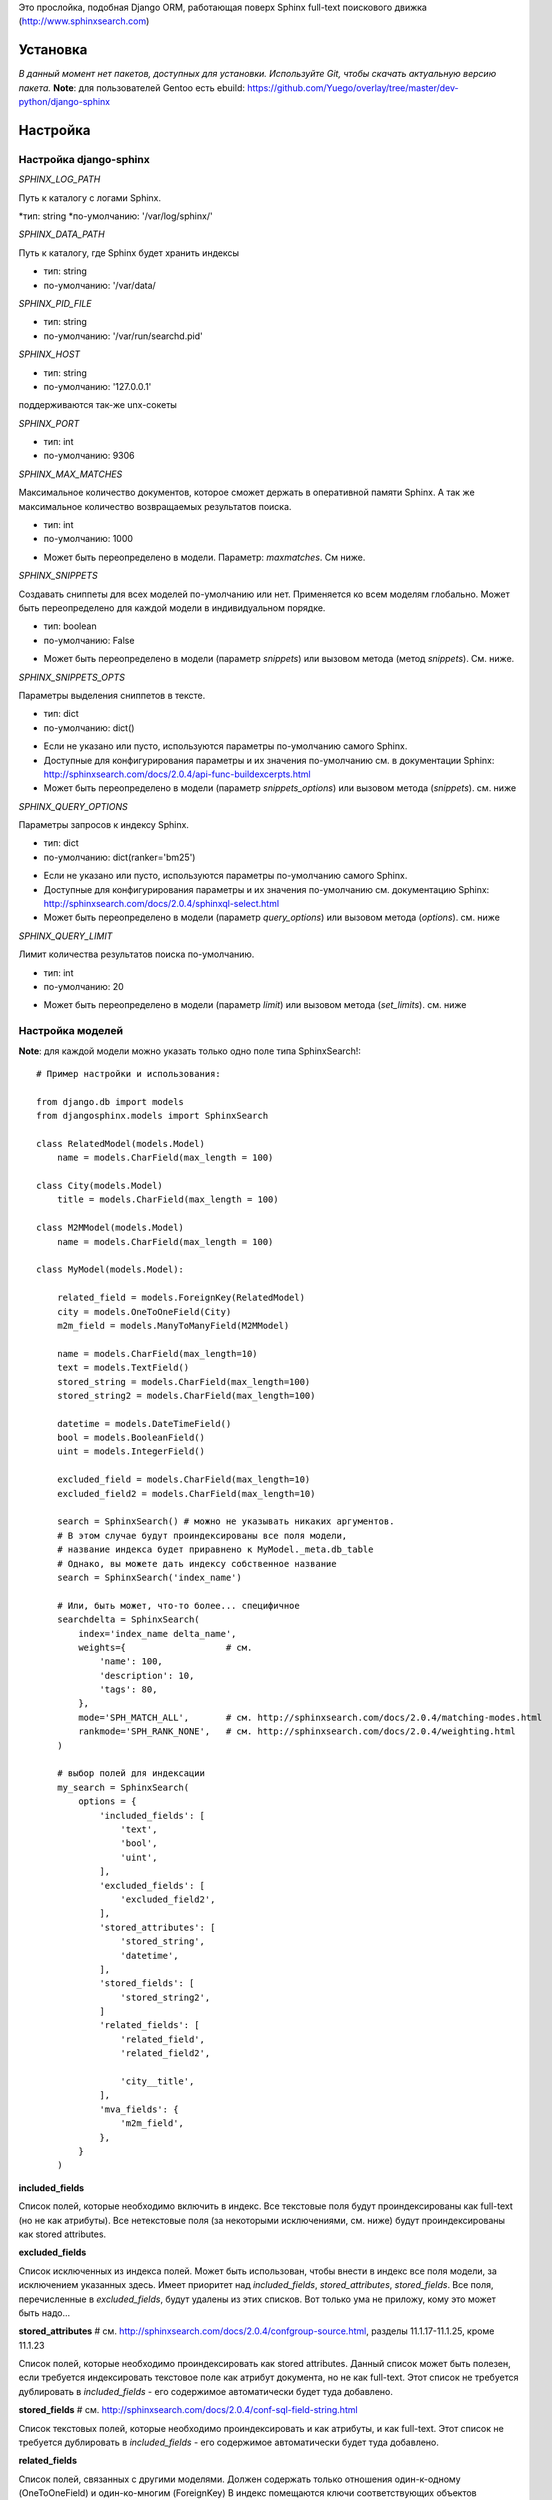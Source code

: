 Это прослойка, подобная Django ORM, работающая поверх Sphinx full-text поискового движка (http://www.sphinxsearch.com)


Установка
---------

*В данный момент нет пакетов, доступных для установки. Используйте Git, чтобы скачать актуальную версию пакета.*
**Note**: для пользователей Gentoo есть ebuild: https://github.com/Yuego/overlay/tree/master/dev-python/django-sphinx

Настройка
---------

**Настройка django-sphinx**
===========================

*SPHINX_LOG_PATH*

Путь к каталогу с логами Sphinx.

*тип: string
*по-умолчанию: '/var/log/sphinx/'

*SPHINX_DATA_PATH*

Путь к каталогу, где Sphinx будет хранить индексы

- тип: string
- по-умолчанию: '/var/data/

*SPHINX_PID_FILE*

- тип: string
- по-умолчанию: '/var/run/searchd.pid'

*SPHINX_HOST*

- тип: string
- по-умолчанию: '127.0.0.1'
поддерживаются так-же unx-сокеты

*SPHINX_PORT*

- тип: int
- по-умолчанию: 9306

*SPHINX_MAX_MATCHES*

Максимальное количество документов, которое сможет держать в оперативной памяти Sphinx. А так же максимальное количество возвращаемых результатов поиска.

- тип: int
- по-умолчанию: 1000

* Может быть переопределено в модели. Параметр: `maxmatches`. См ниже.

*SPHINX_SNIPPETS*

Создавать сниппеты для всех моделей по-умолчанию или нет. Применяется ко всем моделям глобально. Может быть переопределено для каждой модели в индивидуальном порядке.

- тип: boolean
- по-умолчанию: False

* Может быть переопределено в модели (параметр `snippets`) или вызовом метода (метод `snippets`). См. ниже.

*SPHINX_SNIPPETS_OPTS*

Параметры выделения сниппетов в тексте.

- тип: dict
- по-умолчанию: dict()

* Если не указано или пусто, используются параметры по-умолчанию самого Sphinx.
* Доступные для конфигурирования параметры и их значения по-умолчанию см. в документации Sphinx: http://sphinxsearch.com/docs/2.0.4/api-func-buildexcerpts.html
* Может быть переопределено в модели (параметр `snippets_options`) или вызовом метода (`snippets`). см. ниже

*SPHINX_QUERY_OPTIONS*

Параметры запросов к индексу Sphinx.

- тип: dict
- по-умолчанию: dict(ranker='bm25')

* Если не указано или пусто, используются параметры по-умолчанию самого Sphinx.
* Доступные для конфигурирования параметры и их значения по-умолчанию см. документацию Sphinx: http://sphinxsearch.com/docs/2.0.4/sphinxql-select.html
* Может быть переопределено в модели (параметр `query_options`) или вызовом метода (`options`). см. ниже

*SPHINX_QUERY_LIMIT*

Лимит количества результатов поиска по-умолчанию.

- тип: int
- по-умолчанию: 20

* Может быть переопределено в модели (параметр `limit`) или вызовом метода (`set_limits`). см. ниже


Настройка моделей
=================

**Note**: для каждой модели можно указать только одно поле типа SphinxSearch!::

    # Пример настройки и использования:

    from django.db import models
    from djangosphinx.models import SphinxSearch

    class RelatedModel(models.Model)
        name = models.CharField(max_length = 100)

    class City(models.Model)
        title = models.CharField(max_length = 100)

    class M2MModel(models.Model)
        name = models.CharField(max_length = 100)

    class MyModel(models.Model):

        related_field = models.ForeignKey(RelatedModel)
        city = models.OneToOneField(City)
        m2m_field = models.ManyToManyField(M2MModel)

        name = models.CharField(max_length=10)
        text = models.TextField()
        stored_string = models.CharField(max_length=100)
        stored_string2 = models.CharField(max_length=100)

        datetime = models.DateTimeField()
        bool = models.BooleanField()
        uint = models.IntegerField()

        excluded_field = models.CharField(max_length=10)
        excluded_field2 = models.CharField(max_length=10)

        search = SphinxSearch() # можно не указывать никаких аргументов.
        # В этом случае будут проиндексированы все поля модели,
        # название индекса будет приравнено к MyModel._meta.db_table
        # Однако, вы можете дать индексу собственное название
        search = SphinxSearch('index_name')

        # Или, быть может, что-то более... специфичное
        searchdelta = SphinxSearch(
            index='index_name delta_name',
            weights={                   # см.
                'name': 100,
                'description': 10,
                'tags': 80,
            },
            mode='SPH_MATCH_ALL',       # см. http://sphinxsearch.com/docs/2.0.4/matching-modes.html
            rankmode='SPH_RANK_NONE',   # см. http://sphinxsearch.com/docs/2.0.4/weighting.html
        )

        # выбор полей для индексации
        my_search = SphinxSearch(
            options = {
                'included_fields': [
                    'text',
                    'bool',
                    'uint',
                ],
                'excluded_fields': [
                    'excluded_field2',
                ],
                'stored_attributes': [
                    'stored_string',
                    'datetime',
                ],
                'stored_fields': [
                    'stored_string2',
                ]
                'related_fields': [
                    'related_field',
                    'related_field2',

                    'city__title',
                ],
                'mva_fields': {
                    'm2m_field',
                },
            }
        )


**included_fields**

Список полей, которые необходимо включить в индекс. Все текстовые поля будут проиндексированы как full-text (но не как атрибуты). Все нетекстовые поля (за некоторыми исключениями, см. ниже) будут проиндексированы как stored attributes.

**excluded_fields**

Список исключенных из индекса полей. Может быть использован, чтобы внести в индекс все поля модели, за исключением указанных здесь.
Имеет приоритет над `included_fields`, `stored_attributes`, `stored_fields`. Все поля, перечисленные в `excluded_fields`, будут удалены из этих списков.
Вот только ума не приложу, кому это может быть надо...

**stored_attributes**   # см. http://sphinxsearch.com/docs/2.0.4/confgroup-source.html, разделы 11.1.17-11.1.25, кроме 11.1.23

Список полей, которые необходимо проиндексировать как stored attributes.
Данный список может быть полезен, если требуется индексировать текстовое поле как атрибут документа, но не как full-text.
Этот список не требуется дублировать в `included_fields` - его содержимое автоматически будет туда добавлено.

**stored_fields**       # см. http://sphinxsearch.com/docs/2.0.4/conf-sql-field-string.html

Список текстовых полей, которые необходимо проиндексировать и как атрибуты, и как full-text.
Этот список не требуется дублировать в `included_fields` - его содержимое автоматически будет туда добавлено.

**related_fields**

Список полей, связанных с другими моделями. Должен содержать только отношения один-к-одному (OneToOneField) и один-ко-многим (ForeignKey)
В индекс помещаются ключи соответствующих объектов связанных моделей в виде stored-атрибутов.
По этим объектам можно фильтровать выборку (см. примеры ниже)

Кроме того, если данные разбиты на несколько таблиц, связанных отношением один-к-одному, можно поместить в индекс так же поля связанной таблицы. Для этого нужно добавить список полей по принципу, аналогичному тому, что используется в Django ORM:

*Пример*
Если в модели имеется поле city, связанное с моделью City и необходимо поместить в индекс название города (поле title), то в список нужно добавить строку 'city__title'.

**mva_fields**      # см. http://sphinxsearch.com/docs/2.0.4/conf-sql-attr-multi.html

Список MVA-атрибутов.

**WARNING**
Будьте осторожны в использовании stored-атрибутов, особенно текстовых. Все атрибуты sphinx загружает в память, поэтому поля, содержащие много текста, могут съесть всю память Вашего сервера.
Заполняйте `included_fields` только необходимыми полями, но не оставляйте его пустым.
Я Вас предупредил!


Использование
-------------

**Note**: все примеры будут даны для указанной выше модели::

    queryset = MyModel.my_search.query('query')

    # простые выборки
    results1 = queryset.order_by('@weight', '@id', 'uint')
    results2 = queryset.filter(uint=[1,2,5,7,10])
    results3 = queryset.filter(bool=False)
    results4 = queryset.exclude(uint=5)[0:10]
    results5 = queryset.count()

    # примеры посложнее

    # ForeignKey или OneToOneField
    related_item = RelatedModel.objects.get(pk=1)
    related_queryset = RelatedModel.objects.get(pk__in=[1,2])

    # фильтр по идентификатору объекта из связанной модели
    results6 = queryset.filter(related_field=100)
    # или можно передать в качестве аргумента сам объект
    results7 = queryset.filter(related_field=related_item)

    # фильтр по списку идентификаторов нескольких объектов из связанной модели
    results8 = queryset.filter(related_field__in=[4,5,6])
    # или QuerySet
    results9 = queryset.filter(related_field__in=related_queryset)

    # однако, можно и так
    results10 = queryset.filter(related_field__in=related_item)


    # ManyToManyField
    m2m_item = M2MModel.objects.get(pk=1)
    m2m_queryset = M2MModel.objects.filter(pk__in=[1,2,3])

    # аналогично для MVA-атрибутов
    results11 = queryset.filter(m2m_field=23)
    results12 = queryset.filter(m2m_field=m2m_item)
    results13 = queryset.filter(m2m_field__in=[2,6,9])
    results14 = queryset.filter(m2m_field__in=m2m_queryset)
    results15 = queryset.filter(m2m_field__in=m2m_item)



Методы класса SphinxQuerySet
============================
*Note*: все перечисленные методы возвращают объект и позволяют создавать цепочки: qs = SphinxQuerySet().query('query').group_by('field')


**__init__**

Принимает 2 необязательных позиционных параметра и несколько словарных:

*model* - ссылка на класс модели, для которой создан индекс

*Если не указана и не указан параметр `index` (см. ниже), поиск осуществляется по всем существующим индексам.

*using* - имя БД (см. документацию к Djano ORM: https://docs.djangoproject.com/en/dev/topics/db/multi-db/)

*query_options* - см. `SPHINX_QUERY_OPTIONS` выше.

*limit* - см. `SPHINX_QUERY_LIMIT` выше.

*maxmatches* - см. `SPHINX_MAX_MATCHES` выше.

*snippets* - см. `SPHINX_SNIPPETS` выше.

*snippets_options* - см. `SPHINX_SNIPPETS_OPTS` выше.

*index* - список индексов, по которым будет осуществляться поиск.

*В названии индекса допустимы символы: [a-z0-9_-]. Все остальные будут считаться разделителями списка.

**add_index**

Принимает единственный аргумент - список индексов. Аналогично `index` в `__init__`.
Добавляет индексы в список.

**remove_index**

Аналогично `add_index`. Удаляет переданные индексы из списка.

**query**

Принимает строку - поисковый запрос.

**filter**

Аналогичен методу `filter` Django ORM.
Досупны операции: `gt`, `gte`, `lt`, `lte`, `in`, `range` и `=`::

    qs = qs.filter(field=value)
    qs = qs.filter(field__gt=value)


**exclude**

Аналогичен `filter`, но исключает указанные значения из выборки.
Поддерживает те же операции, за исключением `range` (SphinxQL не поддерживает NOT field BETWEEN val1 AND val2)

**fields**

По умолчанию Sphinx возвращает все поля индекса.
Данный метод принимает имена полей, которые должны быть получены. Значения в дальнейшем можно получить через атрибут `sphinx` объекта.

Кроме того можно создавать вычисляемые выражения (см. http://sphinxsearch.com/docs/2.0.6/sphinxql-select.html)
Для этого необходимо передать методу именованные параметры, где имя параметра - alias выражения, а значение - строка с выражением::

    qs = qs.fields(expr1='group_id*123+456')

*Note*: по-умолчанию поле `weight` теперь не возвращается. Чтобы его получить, нужно явно "попросить об этом" Sphinx::

    qs = qs.fields(weight='WEIGHT()')

**options**

Позволяет задать новые `SPHINX_QUERY_OPTIONS` путём передачи их в качестве именованных параметров данному методу.

**snippets**

Принимает один необязательный позиционный атрибут и несколько словарных

*snippets* - булев параметр. Включает или отключает создание сниппетов. (если метод вызван без параметров, создание снипеетов будет включено)

Именованные параметры см выше `SPHINX_SNIPPETS_OPTS`

**group_by**

Принимает один параметр - имя поля, по которому нужно группировать результаты поиска (в данный момент SpinxQL 2.0.4 не позволяет группировать более чем по одному полю)

**order_by**

Принимает названия полей, по которым выборка должна быть отсортирована. Аналогично одноимённому методу Django ORM.

**group_order_by**

Специфический для SphinxQL метод, позволяющий сортировать результаты внутри группы. Аналогично `order_by` принимает список полей.

**all**

Устанавливает лимит выдачи максимально возможным (см. `SPHINX_MAX_MATCHES`)

**none**

Возвращяет пустой QuerySet

**reset**

Сбрасывает все параметры к значениям по-умолчанию (или установленным в конфигурации)

**limit**

Устанавливает ограничения на выборку.
Принимает 2 позиционных параметра

*start* - смещение (сколько документов пропустить)
*stop* - номер последнего документа

Метод действует аналогично slice в python. Не путайте с limit и offset в SQL::

    qs.set_limits(100,200) == qs[100:200]

*Note*: метод не возвращает никаких значений. Пользоваться им не рекомендуется - используйте сиктаксис slice.
















Some additional methods:
* count()
* extra() (passed to the queryset)
* all() (does nothing)
* select_related() (passed to the queryset)
* group_by(field, field, field)
* set_options(index='', weights={}, weights=[], mode='SPH_MODE_*', rankmode='SPH_MATCH_*', passages=True, passages_opts={})

The django-sphinx layer also supports some basic querying over multiple indexes. To use this you first need to understand the rules of a UNION. As of djangosphinx 3.0, it is no longer necessary to store a "content_type" attribute in your index, as it is encoded in the 32-bit doc_id along with object pk. Additionally, ContentType queries are stored in cache under the format "djangosphinx_content_type_xxx", where xxx is the pk of the ContentType object. In general, you needn't bother with these cache values - just be aware if you're trying to set a cache key for an unrelated object/value to something of this format, you're going to get some strange results.

You can then do something like this::

    from djangosphinx.models import SphinxSearch

    SphinxSearch('index1 index2 index3').query('hello')

This will return a list of all matches, ordered by weight, from all indexes. This performs one SQL query per index with matches in it, as Django's ORM does not support SQL UNION.

Be aware that making queries in this manner has a couple of gotchas. First, you must have globally unique document IDs. This is largely taken care of internally by djangosphinx 3.0 with SQL bitwise arithmetic, but just be aware of this inherent limitation of SphinxClient's Query() function when used outside of djangosphinx.

Second, you must have "homogeneous" index schemas. What this means is that the "fields" (not attributes) you perform a search on must have the same name across indexes. If these requirement is not met, in the above "SphinxSearch('index1 index2 index3').query('hello')" example the searchable field AND attribute values of the last index (in this case 'index3') will be used for all results, even those from 'index1' and 'index2'. The result is that weight, searched field, and attribute values will be completely wrong for all results that aren't from 'index3'. In all likelihood, your attributes will be empty, weight will be "100", and you'll just get back document IDs from Sphinx.

If you intend to use the built in djangosphinx.shortcuts.sphinx_query() function, be aware that it is using this Query() function to perform searches across all of the models that have a SphinxSearch() manager. The best way to avoid this issue if you've got a simple schema (i.e. you're searching only one field per index) is to pick an arbitrary name like "text", and in your sql_query, change the field to be searched on to have the name text. Example: "SELECT ..., tablename.name as 'text'"". Do this for every index, and you can perform Query() searches across them. For anything more complex, you're going to have to be creative.

Config Generation
-----------------

django-sphinx now includes a tool to create sample configuration for your models. It will generate both a source, and index configuration for a model class. You will still need to manually tweak the output, and insert it into your configuration, but it should aid in initial setup.

To use it::


    from djangosphinx.utils import *

    from myproject.myapp.models import MyModel

    output = generate_config_for_model(MyModel)

    print output

If you have multiple models which you wish to use the UNION searching::

    model_classes = (ModelOne, ModelTwoWhichResemblesModelOne)

    output = generate_config_for_models(model_classes)

You can also now output configuration from the command line::

    ./manage.py generate_sphinx_config <appname>

This will loop through all models in <appname> and attempt to find any with a SphinxSearch instance that is using the default index name (db_table).

Using the Config Generator
--------------------------

**WARNING**
The same caveats that pertain to "stored_string_fields" apply here. Be careful about storing too much information in this manner. Attributes are meant mainly for filtering and sorting, not storage. Add too much baggage to your documents and you can make Sphinx crawl. You've been warned - again.

*New in 2.2*

django-sphinx now includes a simply python script to generate a config using your default template renderer. By default, we mean that if `coffin` is included in your INSTALLED_APPS, it uses it, otherwise it uses Django.

Two variables directly relate to the config generation:

    # The base path for sphinx files. Sub directories will include data, log, and run.
    SPHINX_ROOT = '/var/sphinx-search/'

    # Optional, defaults to 'conf/sphinx.html'. This should be configuration template.
    # See the included templates/sphinx.conf for an example.
    SPHINX_CONFIG_TEMPLATE = 'conf/sphinx.html'

Once done, your config can be passed via any sphinx command like so:

    # Index your stuff
    DJANGO_SETTINGS_MODULE=myproject.settings indexer --config /path/to/djangosphinx/config.py --all --rotate

    # Start the daemon
    DJANGO_SETTINGS_MODULE=myproject.settings searchd --config /path/to/djangosphinx/config.py

    # Query the daemon
    DJANGO_SETTINGS_MODULE=myproject.settings search --config /path/to/djangosphinx/config.py my query

    # Kill the daemon
    kill -9 $(cat /var/sphinx-search/run/searchd.pid)

For now, we recommend you setup some basic bash aliases or scripts to deal with this. This is just the first step in embedded config generation, so stay tuned!

* Note: Make sure your PYTHON_PATH is setup properly!

Using Sphinx in Admin
---------------------

Sphinx includes it's own ModelAdmin class to allow you to use it with Django's built-in admin app.

To use it, see the following example::

    from djangosphinx.admin import SphinxModelAdmin

    class MyAdmin(SphinxModelAdmin):
        index = 'my_index_name' # defaults to Model._meta.db_table
        weights = {'field': 100}

Limitations? You know it.

- Only shows your max sphinx results (defaults to 1000)
- Filters currently don't work.
- This is a huge hack, so it may or may not continue working when Django updates.

Frequent Questions
------------------

*How do I run multiple copies of Sphinx using django-sphinx?*

The easiest way is to just run a different SPHINX_PORT setting in your settings.py. If you are using the above config generation, just modify the PORT, and start up the daemon

Resources
---------

* http://groups.google.com/group/django-sphinx
* http://www.davidcramer.net/code/65/setting-up-django-with-sphinx.html
